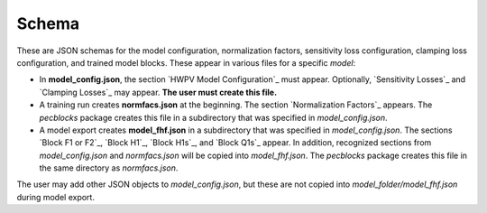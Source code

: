 .. _schema:

Schema
======

These are JSON schemas for the model configuration, normalization factors, 
sensitivity loss configuration, clamping loss configuration, and trained 
model blocks. These appear in various files for a specific *model*:

* In **model_config.json**, the section `HWPV Model Configuration`_ must appear. Optionally, `Sensitivity Losses`_ and `Clamping Losses`_ may appear. **The user must create this file.**
* A training run creates **normfacs.json** at the beginning. The section `Normalization Factors`_ appears. The *pecblocks* package creates this file in a subdirectory that was specified in *model_config.json*.
* A model export creates **model_fhf.json** in a subdirectory that was specified in *model_config.json*.  The sections `Block F1 or F2`_, `Block H1`_, `Block H1s`_, and `Block Q1s`_ appear. In addition, recognized sections from *model_config.json* and *normfacs.json* will be copied into *model_fhf.json*. The *pecblocks* package creates this file in the same directory as `normfacs.json`.

The user may add other JSON objects to *model_config.json*, but these are 
not copied into *model_folder/model_fhf.json* during model export. 

.. jsonschema:: config.json

.. jsonschema:: normalization.json

.. jsonschema:: sensitivity.json

.. jsonschema:: clamping.json

.. jsonschema:: blockF1.json

.. jsonschema:: blockH1.json

.. jsonschema:: blockH1s.json

.. jsonschema:: blockQ1s.json


